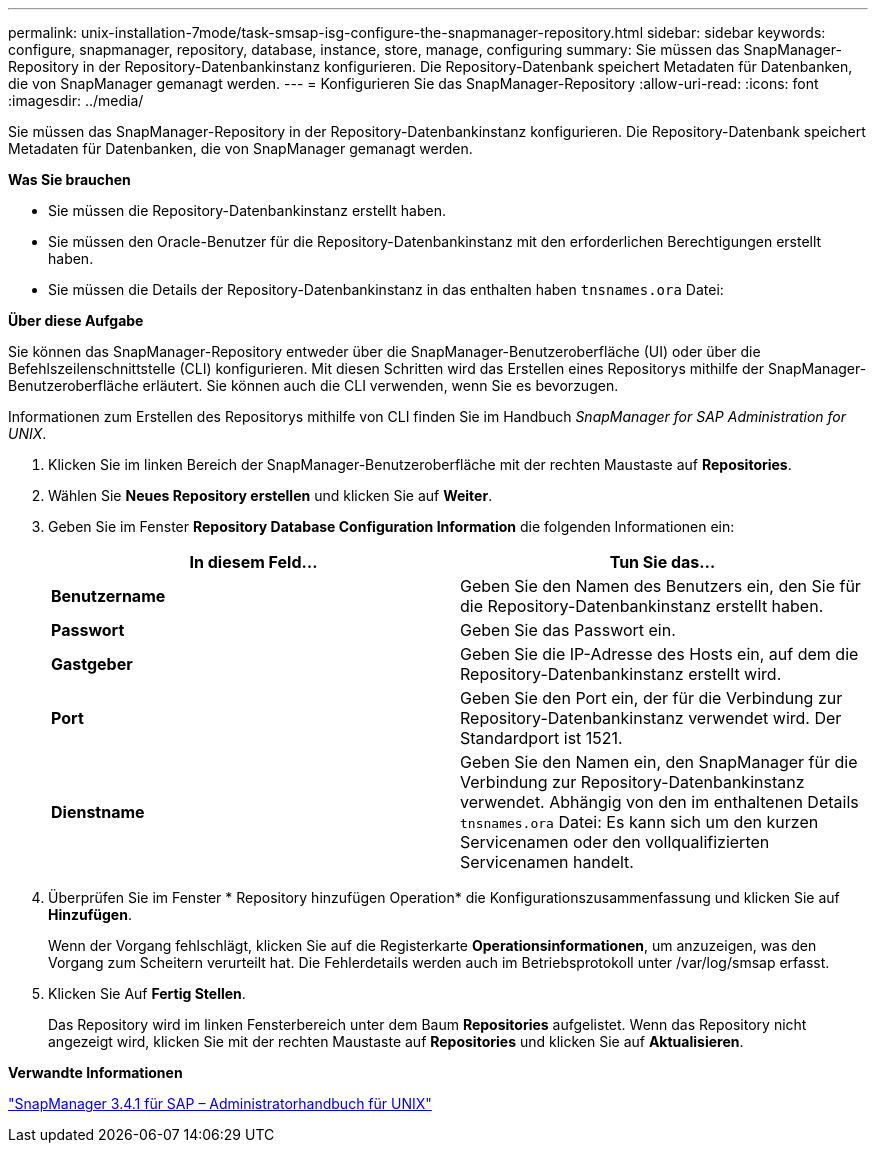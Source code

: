 ---
permalink: unix-installation-7mode/task-smsap-isg-configure-the-snapmanager-repository.html 
sidebar: sidebar 
keywords: configure, snapmanager, repository, database, instance, store, manage, configuring 
summary: Sie müssen das SnapManager-Repository in der Repository-Datenbankinstanz konfigurieren. Die Repository-Datenbank speichert Metadaten für Datenbanken, die von SnapManager gemanagt werden. 
---
= Konfigurieren Sie das SnapManager-Repository
:allow-uri-read: 
:icons: font
:imagesdir: ../media/


[role="lead"]
Sie müssen das SnapManager-Repository in der Repository-Datenbankinstanz konfigurieren. Die Repository-Datenbank speichert Metadaten für Datenbanken, die von SnapManager gemanagt werden.

*Was Sie brauchen*

* Sie müssen die Repository-Datenbankinstanz erstellt haben.
* Sie müssen den Oracle-Benutzer für die Repository-Datenbankinstanz mit den erforderlichen Berechtigungen erstellt haben.
* Sie müssen die Details der Repository-Datenbankinstanz in das enthalten haben `tnsnames.ora` Datei:


*Über diese Aufgabe*

Sie können das SnapManager-Repository entweder über die SnapManager-Benutzeroberfläche (UI) oder über die Befehlszeilenschnittstelle (CLI) konfigurieren. Mit diesen Schritten wird das Erstellen eines Repositorys mithilfe der SnapManager-Benutzeroberfläche erläutert. Sie können auch die CLI verwenden, wenn Sie es bevorzugen.

Informationen zum Erstellen des Repositorys mithilfe von CLI finden Sie im Handbuch _SnapManager for SAP Administration for UNIX_.

. Klicken Sie im linken Bereich der SnapManager-Benutzeroberfläche mit der rechten Maustaste auf *Repositories*.
. Wählen Sie *Neues Repository erstellen* und klicken Sie auf *Weiter*.
. Geben Sie im Fenster *Repository Database Configuration Information* die folgenden Informationen ein:
+
|===
| In diesem Feld... | Tun Sie das... 


 a| 
*Benutzername*
 a| 
Geben Sie den Namen des Benutzers ein, den Sie für die Repository-Datenbankinstanz erstellt haben.



 a| 
*Passwort*
 a| 
Geben Sie das Passwort ein.



 a| 
*Gastgeber*
 a| 
Geben Sie die IP-Adresse des Hosts ein, auf dem die Repository-Datenbankinstanz erstellt wird.



 a| 
*Port*
 a| 
Geben Sie den Port ein, der für die Verbindung zur Repository-Datenbankinstanz verwendet wird. Der Standardport ist 1521.



 a| 
*Dienstname*
 a| 
Geben Sie den Namen ein, den SnapManager für die Verbindung zur Repository-Datenbankinstanz verwendet. Abhängig von den im enthaltenen Details `tnsnames.ora` Datei: Es kann sich um den kurzen Servicenamen oder den vollqualifizierten Servicenamen handelt.

|===
. Überprüfen Sie im Fenster * Repository hinzufügen Operation* die Konfigurationszusammenfassung und klicken Sie auf *Hinzufügen*.
+
Wenn der Vorgang fehlschlägt, klicken Sie auf die Registerkarte *Operationsinformationen*, um anzuzeigen, was den Vorgang zum Scheitern verurteilt hat. Die Fehlerdetails werden auch im Betriebsprotokoll unter /var/log/smsap erfasst.

. Klicken Sie Auf *Fertig Stellen*.
+
Das Repository wird im linken Fensterbereich unter dem Baum *Repositories* aufgelistet. Wenn das Repository nicht angezeigt wird, klicken Sie mit der rechten Maustaste auf *Repositories* und klicken Sie auf *Aktualisieren*.



*Verwandte Informationen*

https://library.netapp.com/ecm/ecm_download_file/ECMP12481453["SnapManager 3.4.1 für SAP – Administratorhandbuch für UNIX"^]
